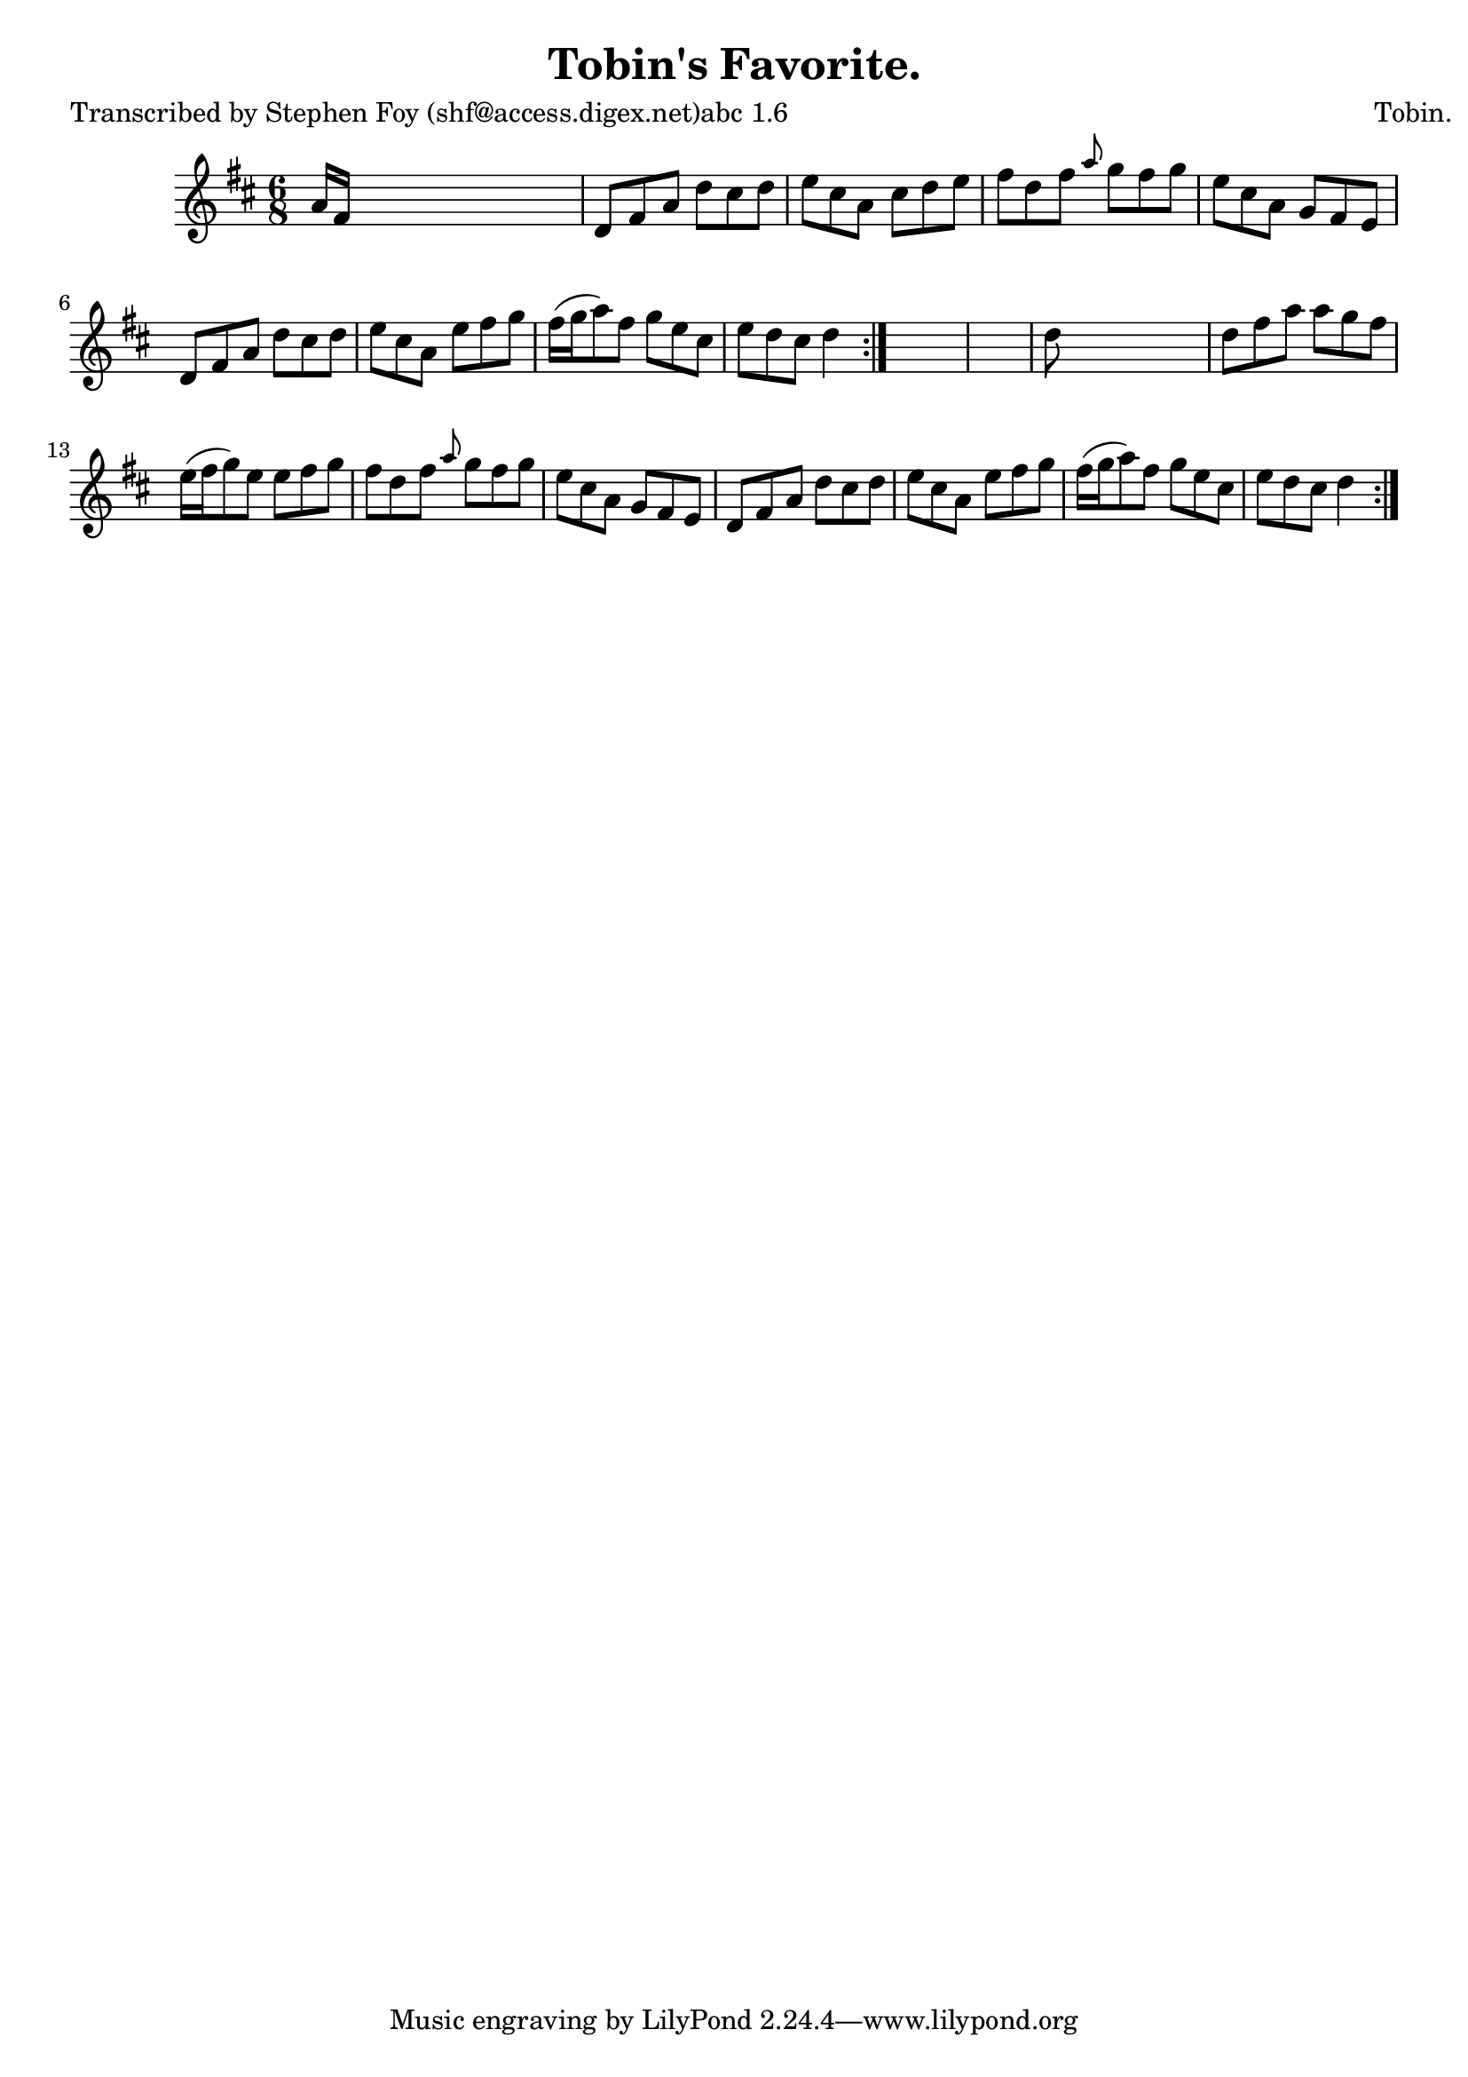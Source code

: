 
\version "2.16.2"
% automatically converted by musicxml2ly from xml/0775_sf.xml

%% additional definitions required by the score:
\language "english"


\header {
    poet = "Transcribed by Stephen Foy (shf@access.digex.net)abc 1.6"
    encoder = "abc2xml version 63"
    encodingdate = "2015-01-25"
    composer = "Tobin."
    title = "Tobin's Favorite."
    }

\layout {
    \context { \Score
        autoBeaming = ##f
        }
    }
PartPOneVoiceOne =  \relative a' {
    \repeat volta 2 {
        \repeat volta 2 {
            \key d \major \time 6/8 a16 [ fs16 ] s8*5 | % 2
            d8 [ fs8 a8 ] d8 [ cs8 d8 ] | % 3
            e8 [ cs8 a8 ] cs8 [ d8 e8 ] | % 4
            fs8 [ d8 fs8 ] \grace { a8 } g8 [ fs8 g8 ] | % 5
            e8 [ cs8 a8 ] g8 [ fs8 e8 ] | % 6
            d8 [ fs8 a8 ] d8 [ cs8 d8 ] | % 7
            e8 [ cs8 a8 ] e'8 [ fs8 g8 ] | % 8
            fs16 ( [ g16 a8 ) fs8 ] g8 [ e8 cs8 ] | % 9
            e8 [ d8 cs8 ] d4 }
        s8*7 | % 11
        d8 s8*5 | % 12
        d8 [ fs8 a8 ] a8 [ g8 fs8 ] | % 13
        e16 ( [ fs16 g8 ) e8 ] e8 [ fs8 g8 ] | % 14
        fs8 [ d8 fs8 ] \grace { a8 } g8 [ fs8 g8 ] | % 15
        e8 [ cs8 a8 ] g8 [ fs8 e8 ] | % 16
        d8 [ fs8 a8 ] d8 [ cs8 d8 ] | % 17
        e8 [ cs8 a8 ] e'8 [ fs8 g8 ] | % 18
        fs16 ( [ g16 a8 ) fs8 ] g8 [ e8 cs8 ] | % 19
        e8 [ d8 cs8 ] d4 }
    }


% The score definition
\score {
    <<
        \new Staff <<
            \context Staff << 
                \context Voice = "PartPOneVoiceOne" { \PartPOneVoiceOne }
                >>
            >>
        
        >>
    \layout {}
    % To create MIDI output, uncomment the following line:
    %  \midi {}
    }

